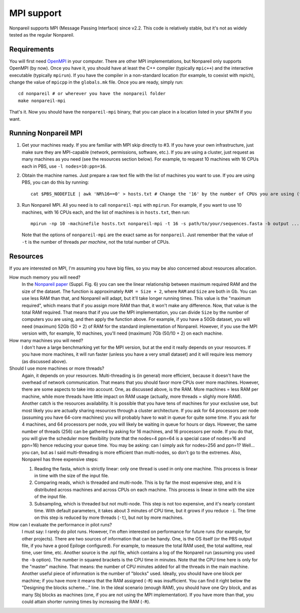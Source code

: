 MPI support
===========

Nonpareil supports MPI (Message Passing Interface) since v2.2. This code is relatively stable, but
it's not as widely tested as the regular Nonpareil.

Requirements
------------

You will first need OpenMPI_ in your computer. There are other MPI implementations, but Nonpareil only supports OpenMPI (by now). Once
you have it, you should have at least the C++ compiler (typically ``mpic++``) and the interactive executable (typically ``mpirun``). If
you have the compiler in a non-standard location (for example, to coexist with mpich), change the value of ``mpicpp`` in the ``globals.mk``
file. Once you are ready, simply run::

   cd nonpareil # or wherever you have the nonpareil folder
   make nonpareil-mpi

That's it. Now you should have the ``nonpareil-mpi`` binary, that you can place in a location listed in your ``$PATH`` if you want.

Running Nonpareil MPI
---------------------

1. Get your machines ready. If you are familiar with MPI skip directly to #3. If you have your own infrastructure, just make sure they
   are MPI-capable (network, permissions, software, etc.). If you are using a cluster, just request as many machines as you need (see
   the resources section below). For example, to request 10 machines with 16 CPUs each in PBS, use ``-l nodes=10:ppn=16``.

2. Obtain the machine names. Just prepare a raw text file with the list of machines you want to use. If you are using PBS, you can do
   this by running::
       
       cat $PBS_NODEFILE | awk 'NR%16==0' > hosts.txt # Change the '16' by the number of CPUs you are using (the value of ppn).

3. Run Nonpareil MPI. All you need is to call ``nonpareil-mpi`` with ``mpirun``. For example, if you want to use 10 machines, with 16
   CPUs each, and the list of machines is in ``hosts.txt``, then run::
       
       mpirun -np 10 -machinefile hosts.txt nonpareil-mpi -t 16 -s path/to/your/sequences.fasta -b output ...

   Note that the options of ``nonpareil-mpi`` are the exact same as for ``nonpareil``. Just remember that the value of ``-t`` is the
   number of threads *per machine*, not the total number of CPUs.

Resources
---------

If you are interested on MPI, I'm assuming you have big files, so you may be also concerned about resources allocation.

How much memory you will need?
   In the `Nonpareil paper`_ (Suppl. Fig. 6) you can see the linear relationship between maximum required RAM and the size of the
   dataset. The function is approximately ``RAM = Size + 2``, where ``RAM`` and ``Size`` are both in Gb. You can use less RAM than
   that, and Nonpareil will adapt, but it'll take longer running times. This value is the "maximum required", which means that if you
   assign more RAM than that, it won't make any difference. Now, that value is the total RAM required. That means that if you use the 
   MPI implementation, you can divide ``Size`` by the number of computers you are using, and then apply the function above. For example,
   if you have a 50Gb dataset, you will need (maximum) 52Gb (50 + 2) of RAM for the standard implementation of Nonpareil. However, if
   you use the MPI version with, for example, 10 machines, you'll need (maximum) 7Gb (50/10 + 2) on each machine.

How many machines you will need?
   I don't have a large benchmarking yet for the MPI version, but at the end it really depends on your resources. If you have more machines,
   it will run faster (unless you have a very small dataset) and it will require less memory (as discussed above).

Should I use more machines or more threads?
   Again, it depends on your resources. Multi-threading is (in general) more efficient, because it doesn't have the overhead of network
   communication. That means that you should favor more CPUs over more machines. However, there are some aspects to take into account. One,
   as discussed above, is the RAM. More machines = less RAM per machine, while more threads have little impact on RAM usage (actually,
   more threads = slighly more RAM). Another catch is the resources availability. It is possible that you have tens of machines for your
   exclusive use, but most likely you are actually sharing resources through a cluster architecture. If you ask for 64 processors per node
   (assuming you have 64-core machines) you will probably have to wait in queue for quite some time. If you ask for 4 machines, and 64
   processors per node, you will likely be waiting in queue for hours or days. However, the same number of threads (256) can be gathered
   by asking for 16 machines, and 16 processors per node. If you do that, you will give the scheduler more flexibility (note that the nodes=4
   ppn=64 is a special case of nodes=16 and ppn=16) hence reducing your queue time. You may be asking: can I simply ask for nodes=256 and ppn=1?
   Well... you can, but as I said multi-threading is more efficient than multi-nodes, so don't go to the extremes. Also, Nonpareil has three
   expensive steps:
   
   1. Reading the fasta, which is strictly linear: only one thread is used in only one machine. This process is linear in time with the size
      of the input file.
   
   2. Comparing reads, which is threaded and multi-node. This is by far the most expensive step, and it is distributed across machines and
      across CPUs on each machine. This process is linear in time with the size of the input file.

   3. Subsampling, which is threaded but not multi-node. This step is not too expensive, and it's nearly constant time. With default parameters,
      it takes about 3 minutes of CPU time, but it grows if you reduce ``-i``. The time on this step is reduced by more threads (``-t``), but
      not by more machines.

How can I evaluate the performance in pilot runs?
   I must say: I rarely do pilot runs. However, I'm often interested on performance for future runs (for example, for other projects). There are
   two sources of information that can be handy. One, is the OS itself (or the PBS output file, if you have a good Epiloge configured). For example,
   to measure the total RAM used, the total walltime, real time, user time, etc. Another source is the .npl file, which contains a log of the
   Nonpareil run (assuming you used the ``-b`` option). The number in squared brackets is the CPU time in minutes. Note that the CPU time here is
   only for the "master" machine. That means: the number of CPU minutes added for all the threads in the main machine. Another useful piece of
   information is the number of "blocks" used. Ideally, you should have one block per machine; if you have more it means that the RAM assigned
   (``-R``) was insufficient. You can find it right below the "Designing the blocks scheme..." line. In the ideal scenario (enough RAM), you should
   have one Qry block, and as many Sbj blocks as machines (one, if you are not using the MPI implementation). If you have more than that, you could
   attain shorter running times by increasing the RAM (``-R``).


.. _OpenMPI: http://www.open-mpi.org/
.. _Nonpareil paper: http://bioinformatics.oxfordjournals.org/content/early/2013/11/05/bioinformatics.btt584.abstract

